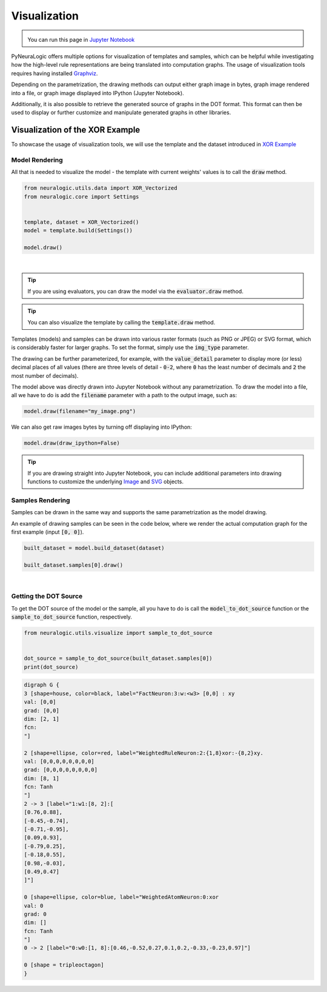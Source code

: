 Visualization
=============

.. admonition:: \ \
    :class: empty-title

    You can run this page in `Jupyter Notebook <https://github.com/LukasZahradnik/PyNeuraLogic/blob/master/examples/Visualization.ipynb>`_ |thiscolab|


.. |thiscolab| image:: https://colab.research.google.com/assets/colab-badge.svg
                :alt: Open in Colab
                :target: https://colab.research.google.com/github/LukasZahradnik/PyNeuraLogic/blob/master/examples/Visualization.ipynb



PyNeuraLogic offers multiple options for visualization of templates and samples, which can be helpful while investigating
how the high-level rule representations are being translated into computation graphs. The usage of visualization tools
requires having installed `Graphviz <https://graphviz.org/download/>`_.

Depending on the parametrization, the drawing methods can output either graph image in bytes, graph image rendered into
a file, or graph image displayed into IPython (Jupyter Notebook).

Additionally, it is also possible to retrieve the generated source of graphs in the DOT format. This format can then be
used to display or further customize and manipulate generated graphs in other libraries.

Visualization of the XOR Example
################################

To showcase the usage of visualization tools, we will use the template and the dataset introduced
in `XOR Example <https://github.com/LukasZahradnik/PyNeuraLogic/blob/master/examples/IntroductionIntoPyNeuraLogic.ipynb>`_ |colab|

.. |colab| image:: https://colab.research.google.com/assets/colab-badge.svg
                :alt: Open in Colab
                :target: https://colab.research.google.com/github/LukasZahradnik/PyNeuraLogic/blob/master/examples/IntroductionIntoPyNeuraLogic.ipynb

Model Rendering
***************

All that is needed to visualize the model - the template with current weights' values is to call the :code:`draw` method.

.. code-block:: Python

    from neuralogic.utils.data import XOR_Vectorized
    from neuralogic.core import Settings


    template, dataset = XOR_Vectorized()
    model = template.build(Settings())

    model.draw()


.. image:: ../_static/template_render.png
    :height: 350
    :alt: Template Rendered Graph
    :align: center

|

.. tip::

    If you are using evaluators, you can draw the model via the :code:`evaluator.draw` method.

.. tip::

    You can also visualize the template by calling the :code:`template.draw` method.

Templates (models) and samples can be drawn into various raster formats (such as PNG or JPEG) or SVG format, which is
considerably faster for larger graphs. To set the format, simply use the :code:`img_type` parameter.

The drawing can be further parameterized, for example, with the :code:`value_detail` parameter to display more (or less) decimal
places of all values (there are three levels of detail - :code:`0-2`, where :code:`0` has the least number of decimals
and :code:`2` the most number of decimals).

The model above was directly drawn into Jupyter Notebook without any parametrization.
To draw the model into a file, all we have to do is add the :code:`filename` parameter with a path to the output image, such as:

.. code-block:: Python

    model.draw(filename="my_image.png")

We can also get raw images bytes by turning off displaying into IPython:

.. code-block:: Python

    model.draw(draw_ipython=False)

.. tip::
    If you are drawing straight into Jupyter Notebook, you can include additional parameters into drawing functions
    to customize the underlying `Image <https://ipython.readthedocs.io/en/stable/api/generated/IPython.display.html#IPython.display.Image>`_ and `SVG <https://ipython.readthedocs.io/en/stable/api/generated/IPython.display.html#IPython.display.Image>`_ objects.

Samples Rendering
*****************

Samples can be drawn in the same way and supports the same parametrization as the model drawing.

An example of drawing samples can be seen in the code below, where we render the actual computation graph for the first example (input :code:`[0, 0]`).


.. code-block:: Python

    built_dataset = model.build_dataset(dataset)

    built_dataset.samples[0].draw()


.. image:: ../_static/sample_render.png
    :height: 350
    :alt: Sample Rendered Graph
    :align: center

|

Getting the DOT Source
**********************

To get the DOT source of the model or the sample, all you have to do is call the :code:`model_to_dot_source` function or
the :code:`sample_to_dot_source` function, respectively.

.. code-block:: Python

    from neuralogic.utils.visualize import sample_to_dot_source


    dot_source = sample_to_dot_source(built_dataset.samples[0])
    print(dot_source)

.. code-block:: dot

    digraph G {
    3 [shape=house, color=black, label="FactNeuron:3:w:<w3> [0,0] : xy
    val: [0,0]
    grad: [0,0]
    dim: [2, 1]
    fcn:
    "]

    2 [shape=ellipse, color=red, label="WeightedRuleNeuron:2:{1,8}xor:-{8,2}xy.
    val: [0,0,0,0,0,0,0,0]
    grad: [0,0,0,0,0,0,0,0]
    dim: [8, 1]
    fcn: Tanh
    "]
    2 -> 3 [label="1:w1:[8, 2]:[
    [0.76,0.88],
    [-0.45,-0.74],
    [-0.71,-0.95],
    [0.09,0.93],
    [-0.79,0.25],
    [-0.18,0.55],
    [0.98,-0.03],
    [0.49,0.47]
    ]"]

    0 [shape=ellipse, color=blue, label="WeightedAtomNeuron:0:xor
    val: 0
    grad: 0
    dim: []
    fcn: Tanh
    "]
    0 -> 2 [label="0:w0:[1, 8]:[0.46,-0.52,0.27,0.1,0.2,-0.33,-0.23,0.97]"]

    0 [shape = tripleoctagon]
    }
